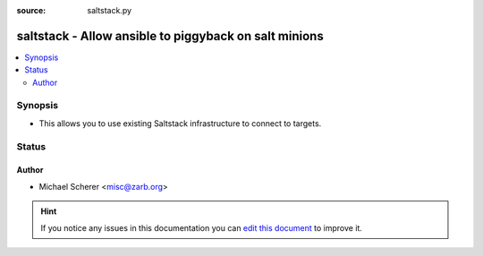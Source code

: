 :source: saltstack.py


.. _saltstack_connection:


saltstack - Allow ansible to piggyback on salt minions
++++++++++++++++++++++++++++++++++++++++++++++++++++++

.. versionadded:: 2.2

.. contents::
   :local:
   :depth: 2


Synopsis
--------
- This allows you to use existing Saltstack infrastructure to connect to targets.










Status
------




Author
~~~~~~

- Michael Scherer <misc@zarb.org>


.. hint::
    If you notice any issues in this documentation you can `edit this document <https://github.com/ansible/ansible/edit/devel/lib/ansible/plugins/connection/saltstack.py>`_ to improve it.
